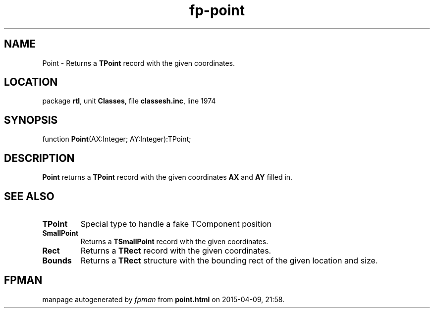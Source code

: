 .\" file autogenerated by fpman
.TH "fp-point" 3 "2014-03-14" "fpman" "Free Pascal Programmer's Manual"
.SH NAME
Point - Returns a \fBTPoint\fR record with the given coordinates.
.SH LOCATION
package \fBrtl\fR, unit \fBClasses\fR, file \fBclassesh.inc\fR, line 1974
.SH SYNOPSIS
function \fBPoint\fR(AX:Integer; AY:Integer):TPoint;
.SH DESCRIPTION
\fBPoint\fR returns a \fBTPoint\fR record with the given coordinates \fBAX\fR and \fBAY\fR filled in.


.SH SEE ALSO
.TP
.B TPoint
Special type to handle a fake TComponent position
.TP
.B SmallPoint
Returns a \fBTSmallPoint\fR record with the given coordinates.
.TP
.B Rect
Returns a \fBTRect\fR record with the given coordinates.
.TP
.B Bounds
Returns a \fBTRect\fR structure with the bounding rect of the given location and size.

.SH FPMAN
manpage autogenerated by \fIfpman\fR from \fBpoint.html\fR on 2015-04-09, 21:58.

